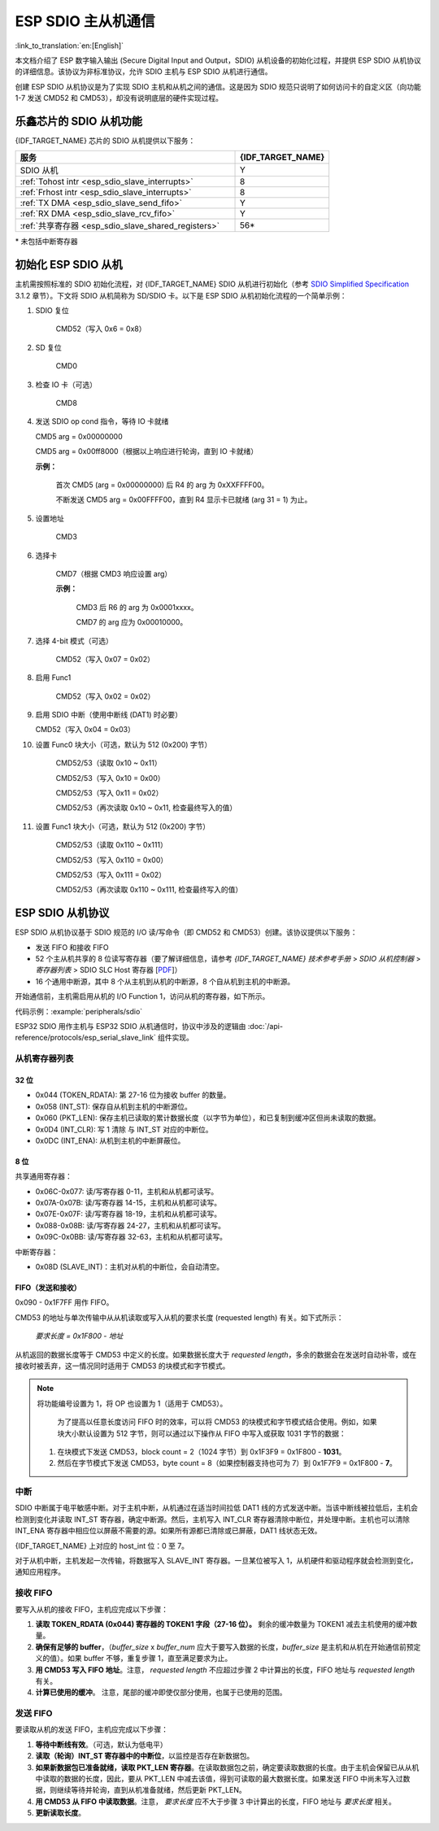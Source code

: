 ESP SDIO 主从机通信
========================

:link_to_translation:`en:[English]`

本文档介绍了 ESP 数字输入输出 (Secure Digital Input and Output，SDIO) 从机设备的初始化过程，并提供 ESP SDIO 从机协议的详细信息。该协议为非标准协议，允许 SDIO 主机与 ESP SDIO 从机进行通信。

创建 ESP SDIO 从机协议是为了实现 SDIO 主机和从机之间的通信。这是因为 SDIO 规范只说明了如何访问卡的自定义区（向功能 1-7 发送 CMD52 和 CMD53），却没有说明底层的硬件实现过程。

.. _esp_sdio_slave_caps:

乐鑫芯片的 SDIO 从机功能
-----------------------------------

{IDF_TARGET_NAME} 芯片的 SDIO 从机提供以下服务：

.. list-table::
   :widths: 70 30
   :header-rows: 1

   * - 服务
     - {IDF_TARGET_NAME}
   * - SDIO 从机
     - Y
   * - :ref:`Tohost intr <esp_sdio_slave_interrupts>`
     - 8
   * - :ref:`Frhost intr <esp_sdio_slave_interrupts>`
     - 8
   * - :ref:`TX DMA <esp_sdio_slave_send_fifo>`
     - Y
   * - :ref:`RX DMA <esp_sdio_slave_rcv_fifo>`
     - Y
   * - :ref:`共享寄存器 <esp_sdio_slave_shared_registers>`
     - 56\*

\* 未包括中断寄存器


.. _esp_slave_init:

初始化 ESP SDIO 从机
-------------------------

主机需按照标准的 SDIO 初始化流程，对 {IDF_TARGET_NAME} SDIO 从机进行初始化（参考 `SDIO Simplified Specification <https://www.sdcard.org/downloads/pls/>`_ 3.1.2 章节）。下文将 SDIO 从机简称为 SD/SDIO 卡。以下是 ESP SDIO 从机初始化流程的一个简单示例：

1. SDIO 复位

    CMD52（写入 0x6 = 0x8）

2. SD 复位

    CMD0

3. 检查 IO 卡（可选）

    CMD8

4.  发送 SDIO op cond 指令，等待 IO 卡就绪

    CMD5 arg = 0x00000000

    CMD5 arg = 0x00ff8000（根据以上响应进行轮询，直到 IO 卡就绪）

    **示例：**

        首次 CMD5 (arg = 0x00000000) 后  R4 的 arg 为 0xXXFFFF00。

        不断发送 CMD5 arg = 0x00FFFF00，直到 R4 显示卡已就绪 (arg 31 = 1) 为止。

5. 设置地址

    CMD3

6. 选择卡

    CMD7（根据 CMD3 响应设置 arg）

    **示例：**

        CMD3 后 R6 的 arg 为 0x0001xxxx。

        CMD7 的 arg 应为 0x00010000。

7. 选择 4-bit 模式（可选）

    CMD52（写入 0x07 = 0x02）

8. 启用 Func1

    CMD52（写入 0x02 = 0x02）

9.  启用 SDIO 中断（使用中断线 (DAT1) 时必要）

    CMD52（写入 0x04 = 0x03）

10. 设置 Func0 块大小（可选，默认为 512 (0x200) 字节）

     CMD52/53（读取 0x10 ~ 0x11）

     CMD52/53（写入 0x10 = 0x00）

     CMD52/53（写入 0x11 = 0x02）

     CMD52/53（再次读取 0x10 ~ 0x11, 检查最终写入的值）

11. 设置 Func1 块大小（可选，默认为 512 (0x200) 字节）

     CMD52/53（读取 0x110 ~ 0x111）

     CMD52/53（写入 0x110 = 0x00）

     CMD52/53（写入 0x111 = 0x02）

     CMD52/53（再次读取 0x110 ~ 0x111, 检查最终写入的值）


.. _esp_slave_protocol_layer:

ESP SDIO 从机协议
--------------------------

ESP SDIO 从机协议基于 SDIO 规范的 I/O 读/写命令（即 CMD52 和 CMD53）创建。该协议提供以下服务：

- 发送 FIFO 和接收 FIFO
- 52 个主从机共享的 8 位读写寄存器（要了解详细信息，请参考 *{IDF_TARGET_NAME} 技术参考手册* > *SDIO 从机控制器* > *寄存器列表* > SDIO SLC Host 寄存器 [`PDF <{IDF_TARGET_TRM_CN_URL}#sdioslave-reg-summ>`__]）
- 16 个通用中断源，其中 8 个从主机到从机的中断源，8 个自从机到主机的中断源。

开始通信前，主机需启用从机的 I/O Function 1，访问从机的寄存器，如下所示。

代码示例：:example:`peripherals/sdio`

ESP32 SDIO 用作主机与 ESP32 SDIO 从机通信时，协议中涉及的逻辑由 :doc:`/api-reference/protocols/esp_serial_slave_link` 组件实现。

.. _esp_sdio_slave_shared_registers:

从机寄存器列表
^^^^^^^^^^^^^^^^^^^^^^

32 位
""""""

- 0x044 (TOKEN_RDATA): 第 27-16 位为接收 buffer 的数量。
- 0x058 (INT_ST): 保存自从机到主机的中断源位。
- 0x060 (PKT_LEN): 保存主机已读取的累计数据长度（以字节为单位），和已复制到缓冲区但尚未读取的数据。
- 0x0D4 (INT_CLR): 写 1 清除 与 INT_ST 对应的中断位。
- 0x0DC (INT_ENA): 从机到主机的中断屏蔽位。

8 位
"""""

共享通用寄存器：

- 0x06C-0x077: 读/写寄存器 0-11，主机和从机都可读写。
- 0x07A-0x07B: 读/写寄存器 14-15，主机和从机都可读写。
- 0x07E-0x07F: 读/写寄存器 18-19，主机和从机都可读写。
- 0x088-0x08B: 读/写寄存器 24-27，主机和从机都可读写。
- 0x09C-0x0BB: 读/写寄存器 32-63，主机和从机都可读写。

中断寄存器：

- 0x08D (SLAVE_INT)：主机对从机的中断位，会自动清空。

FIFO（发送和接收）
""""""""""""""""""""""""""""

0x090 - 0x1F7FF 用作 FIFO。

CMD53 的地址与单次传输中从从机读取或写入从机的要求长度 (requested length) 有关。如下式所示：

    *要求长度 = 0x1F800 - 地址*

从机返回的数据长度等于 CMD53 中定义的长度。如果数据长度大于 *requested length*，多余的数据会在发送时自动补零，或在接收时被丢弃，这一情况同时适用于 CMD53 的块模式和字节模式。

.. note::

    将功能编号设置为 1，将 OP 也设置为 1（适用于 CMD53）。

        为了提高以任意长度访问 FIFO 时的效率，可以将 CMD53 的块模式和字节模式结合使用。例如，如果块大小默认设置为 512 字节，则可以通过以下操作从 FIFO 中写入或获取 1031 字节的数据：

    1. 在块模式下发送 CMD53，block count = 2（1024 字节）到 0x1F3F9 = 0x1F800 - **1031**。
    2. 然后在字节模式下发送 CMD53，byte count = 8（如果控制器支持也可为 7）到 0x1F7F9 = 0x1F800 - **7**。

.. _esp_sdio_slave_interrupts:

中断
^^^^

SDIO 中断属于电平敏感中断。对于主机中断，从机通过在适当时间拉低 DAT1 线的方式发送中断。当该中断线被拉低后，主机会检测到变化并读取 INT_ST 寄存器，确定中断源。然后，主机写入 INT_CLR 寄存器清除中断位，并处理中断。主机也可以清除 INT_ENA 寄存器中相应位以屏蔽不需要的源。如果所有源都已清除或已屏蔽，DAT1 线状态无效。

{IDF_TARGET_NAME} 上对应的 host_int 位：0 至 7。

对于从机中断，主机发起一次传输，将数据写入 SLAVE_INT 寄存器。一旦某位被写入 1，从机硬件和驱动程序就会检测到变化，通知应用程序。

.. _esp_sdio_slave_rcv_fifo:

接收 FIFO
^^^^^^^^^^^

要写入从机的接收 FIFO，主机应完成以下步骤：

1. **读取 TOKEN_RDATA (0x044) 寄存器的 TOKEN1 字段（27-16 位）。** 剩余的缓冲数量为 TOKEN1 减去主机使用的缓冲数量。
2. **确保有足够的 buffer**，（*buffer_size* x *buffer_num* 应大于要写入数据的长度，*buffer_size* 是主机和从机在开始通信前预定义的值）。如果 buffer 不够，重复步骤 1，直至满足要求为止。
3. **用 CMD53 写入 FIFO 地址**。注意， *requested length* 不应超过步骤 2 中计算出的长度，FIFO 地址与 *requested length* 有关。
4. **计算已使用的缓冲**。 注意，尾部的缓冲即使仅部分使用，也属于已使用的范围。

.. _esp_sdio_slave_send_fifo:

发送 FIFO
^^^^^^^^^^^

要读取从机的发送 FIFO，主机应完成以下步骤：

1. **等待中断线有效**。（可选，默认为低电平）
2. **读取（轮询）INT_ST 寄存器中的中断位**，以监控是否存在新数据包。
3. **如果新数据包已准备就绪，读取 PKT_LEN 寄存器**。在读取数据包之前，确定要读取数据的长度。由于主机会保留已从从机中读取的数据的长度，因此，要从 PKT_LEN 中减去该值，得到可读取的最大数据长度。如果发送 FIFO 中尚未写入过数据，则继续等待并轮询，直到从机准备就绪，然后更新 PKT_LEN。
4. **用 CMD53 从 FIFO 中读取数据**。注意， *要求长度* 应不大于步骤 3 中计算出的长度，FIFO 地址与 *要求长度* 相关。
5. **更新读取长度**。
